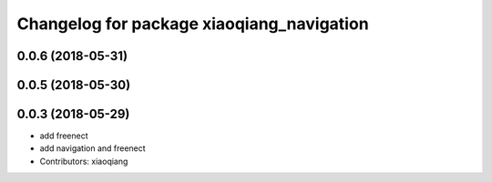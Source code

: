 ^^^^^^^^^^^^^^^^^^^^^^^^^^^^^^^^^^^^^^^^^^
Changelog for package xiaoqiang_navigation
^^^^^^^^^^^^^^^^^^^^^^^^^^^^^^^^^^^^^^^^^^

0.0.6 (2018-05-31)
------------------

0.0.5 (2018-05-30)
------------------

0.0.3 (2018-05-29)
------------------
* add freenect
* add navigation and freenect
* Contributors: xiaoqiang
